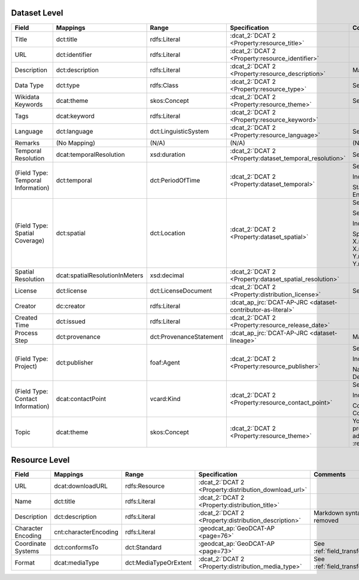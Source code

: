 Dataset Level
-------------

.. list-table::
   :widths: 10 20 20 20 30
   :header-rows: 1

   * - Field
     - Mappings
     - Range
     - Specification
     - Comments

   * - Title
     - dct:title
     - rdfs:Literal
     - :dcat_2:`DCAT 2 <Property:resource_title>`
     -

   * - URL
     - dct:identifier
     - rdfs:Literal
     - :dcat_2:`DCAT 2 <Property:resource_identifier>`
     - 

   * - Description
     - dct:description
     - rdfs:Literal
     - :dcat_2:`DCAT 2 <Property:resource_description>`
     - Markdown syntax removed

   * - Data Type
     - dct:type
     - rdfs:Class
     - :dcat_2:`DCAT 2 <Property:resource_type>`
     - See :ref:`field_transforms`

   * - Wikidata Keywords
     - dcat:theme
     - skos:Concept
     - :dcat_2:`DCAT 2 <Property:resource_theme>`
     - See :ref:`field_transforms`

   * - Tags
     - dcat:keyword
     - rdfs:Literal
     - :dcat_2:`DCAT 2 <Property:resource_keyword>`
     -

   * - Language
     - dct:language
     - dct:LinguisticSystem
     - :dcat_2:`DCAT 2 <Property:resource_language>`
     - See :ref:`field_transforms`

   * - Remarks
     - (No Mapping)
     - (N/A)
     - (N/A)
     - (N/A)

   * - Temporal Resolution
     - dcat:temporalResolution
     - xsd:duration
     - :dcat_2:`DCAT 2 <Property:dataset_temporal_resolution>`
     - See :ref:`field_transforms`

   * - (Field Type: Temporal Information)
     - dct:temporal
     - dct:PeriodOfTime
     - :dcat_2:`DCAT 2 <Property:dataset_temporal>`
     - See :ref:`mappings_child`

       Includes the following fields:

       | Start Time
       | End Time

   * - (Field Type: Spatial Coverage)
     - dct:spatial
     - dct:Location
     - :dcat_2:`DCAT 2 <Property:dataset_spatial>`
     - See :ref:`mappings_child`

       See :ref:`field_transforms`

       Includes the following fields:

       | Spatial Coverage
       | X.min
       | X.max
       | Y.min
       | Y.max

   * - Spatial Resolution
     - dcat:spatialResolutionInMeters
     - xsd:decimal
     - :dcat_2:`DCAT 2 <Property:dataset_spatial_resolution>`
     -

   * - License
     - dct:license
     - dct:LicenseDocument
     - :dcat_2:`DCAT 2 <Property:distribution_license>`
     - See :ref:`field_transforms`

   * - Creator
     - dc:creator
     - rdfs:Literal
     - :dcat_ap_jrc:`DCAT-AP-JRC <dataset-contributor-as-literal>`
     -

   * - Created Time
     - dct:issued
     - rdfs:Literal
     - :dcat_2:`DCAT 2 <Property:resource_release_date>`
     -

   * - Process Step
     - dct:provenance
     - dct:ProvenanceStatement
     - :dcat_ap_jrc:`DCAT-AP-JRC <dataset-lineage>`
     - Markdown syntax removed

   * - (Field Type: Project)
     - dct:publisher
     - foaf:Agent
     - :dcat_2:`DCAT 2 <Property:resource_publisher>`
     - See :ref:`mappings_child`

       Includes the following fields:

       | Name
       | Description

   * - (Field Type: Contact Information)
     - dcat:contactPoint
     - vcard:Kind
     - :dcat_2:`DCAT 2 <Property:resource_contact_point>`
     - See :ref:`mappings_child`

       Includes the following fields:

       | Contact Person
       | Contact Person Ema

   * - Topic
     - dcat:theme
     - skos:Concept
     - :dcat_2:`DCAT 2 <Property:resource_theme>`
     - You should complete the upload process of the dataset before adding a dataset to a topic. See :ref:`adding_a_dataset_to_topic`.

Resource Level
--------------

.. list-table::
   :widths: 10 20 20 20 30
   :header-rows: 1

   * - Field
     - Mappings
     - Range
     - Specification
     - Comments

   * - URL
     - dcat:downloadURL
     - rdfs:Resource
     - :dcat_2:`DCAT 2 <Property:distribution_download_url>`
     -

   * - Name
     - dct:title
     - rdfs:Literal
     - :dcat_2:`DCAT 2 <Property:distribution_title>`
     -

   * - Description
     - dct:description
     - rdfs:Literal
     - :dcat_2:`DCAT 2 <Property:distribution_description>`
     - Markdown syntax removed

   * - Character Encoding
     - cnt:characterEncoding
     - rdfs:Literal
     - :geodcat_ap:`GeoDCAT-AP <page=76>`
     -

   * - Coordinate Systems
     - dct:conformsTo
     - dct:Standard
     - :geodcat_ap:`GeoDCAT-AP <page=73>`
     - See :ref:`field_transforms`

   * - Format
     - dcat:mediaType
     - dct:MediaTypeOrExtent
     - :dcat_2:`DCAT 2 <Property:distribution_media_type>`
     - See :ref:`field_transforms`

